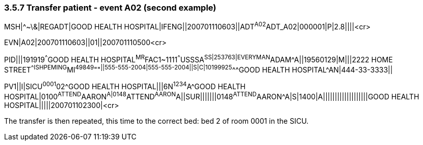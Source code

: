 === 3.5.7 Transfer patient - event A02 (second example)

MSH|^~\&|REGADT|GOOD HEALTH HOSPITAL|IFENG||200701110603||ADT^A02^ADT_A02|000001|P|2.8||||<cr>

EVN|A02|200701110603||01||200701110500<cr>

PID|||191919^^^GOOD HEALTH HOSPITAL^MR^FAC1~1111^^^USSSA^SS|253763|EVERYMAN^ADAM^A||19560129|M|||2222 HOME STREET^^ISHPEMING^MI^49849^""^||555-555-2004|555-555-2004||S|C|10199925^^^GOOD HEALTH HOSPITAL^AN|444-33-3333||

PV1||I|SICU^0001^02^GOOD HEALTH HOSPITAL|||6N^1234^A^GOOD HEALTH HOSPITAL|0100^ATTEND^AARON^A|0148^ATTEND^AARON^A||SUR|||||||0148^ATTEND^AARON^A|S|1400|A|||||||||||||||||||GOOD HEALTH HOSPITAL|||||200701102300|<cr>

The transfer is then repeated, this time to the correct bed: bed 2 of room 0001 in the SICU.

